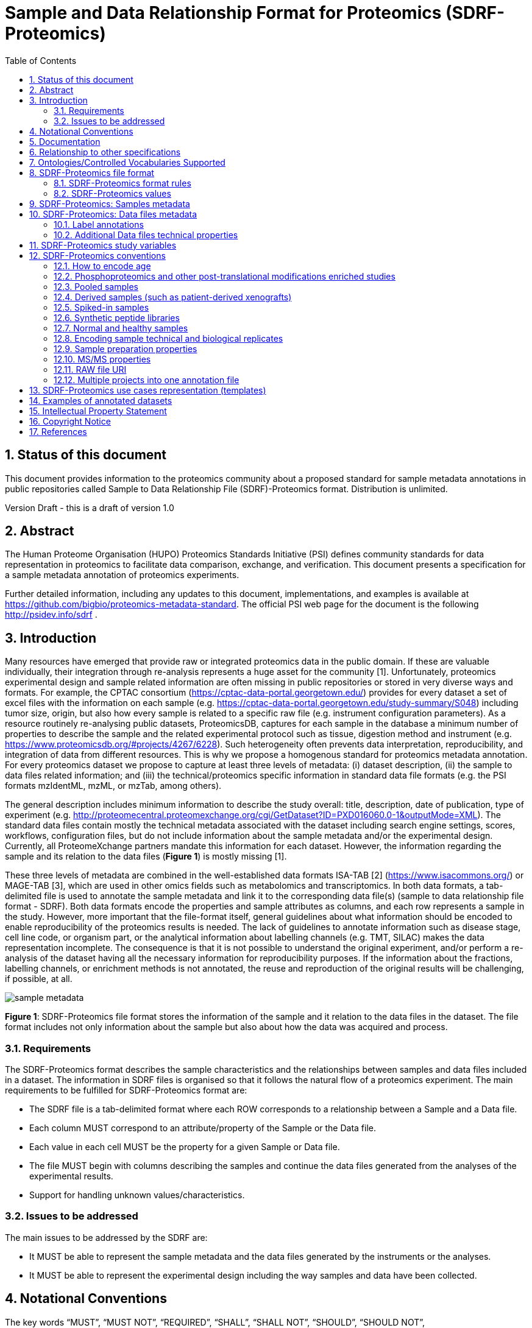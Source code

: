 = Sample and Data Relationship Format for Proteomics (SDRF-Proteomics)
:sectnums:
:toc: left
:doctype: book
//only works on some backends, not HTML
:showcomments:
//use style like Section 1 when referencing within the document.
:xrefstyle: short
:figure-caption: Figure
:pdf-page-size: A4

//GitHub specific settings
ifdef::env-github[]
:tip-caption: :bulb:
:note-caption: :information_source:
:important-caption: :heavy_exclamation_mark:
:caution-caption: :fire:
:warning-caption: :warning:
endif::[]

== Status of this document

This document provides information to the proteomics community about a proposed standard for sample metadata annotations in public repositories called Sample to Data Relationship File (SDRF)-Proteomics format. Distribution is unlimited.

Version Draft - this is a draft of version 1.0

== Abstract

The Human Proteome Organisation (HUPO) Proteomics Standards Initiative (PSI) defines community standards for data representation in proteomics to facilitate data comparison, exchange, and verification. This document presents a specification for a sample metadata annotation of proteomics experiments.

Further detailed information, including any updates to this document, implementations, and examples is available at https://github.com/bigbio/proteomics-metadata-standard. The official PSI web page for the document is the following http://psidev.info/sdrf .

== Introduction

Many resources have emerged that provide raw or integrated proteomics data in the public domain. If these are valuable individually, their integration through re-analysis represents a huge asset for the community [1]. Unfortunately, proteomics experimental design and sample related information are often missing in public repositories or stored in very diverse ways and formats. For example, the CPTAC consortium (https://cptac-data-portal.georgetown.edu/) provides for every dataset a set of excel files with the information on each sample (e.g. https://cptac-data-portal.georgetown.edu/study-summary/S048) including tumor size, origin, but also how every sample is related to a specific raw file (e.g. instrument configuration parameters). As a resource routinely re-analysing public datasets, ProteomicsDB, captures for each sample in the database a minimum number of properties to describe the sample and the related experimental protocol such as tissue, digestion method and instrument (e.g. https://www.proteomicsdb.org/#projects/4267/6228). Such heterogeneity often prevents data interpretation, reproducibility, and integration of data from different resources. This is why we propose a homogenous standard for proteomics metadata annotation. For every proteomics dataset we propose to capture at least three levels of metadata: (i) dataset description, (ii) the sample to data files related information; and (iii) the technical/proteomics specific information in standard data file formats (e.g. the PSI formats mzIdentML, mzML, or mzTab, among others).

The general description includes minimum information to describe the study overall: title, description, date of publication, type of experiment (e.g. http://proteomecentral.proteomexchange.org/cgi/GetDataset?ID=PXD016060.0-1&outputMode=XML). The standard data files contain mostly the technical metadata associated with the dataset including search engine settings, scores, workflows, configuration files, but do not include information about the sample metadata and/or the experimental design. Currently, all ProteomeXchange partners mandate this information for each dataset. However, the information regarding the sample and its relation to the data files (**Figure 1**) is mostly missing [1].

These three levels of metadata are combined in the well-established data formats ISA-TAB [2] (https://www.isacommons.org/) or MAGE-TAB [3], which are used in other omics fields such as metabolomics and transcriptomics. In both data formats, a tab-delimited file is used to annotate the sample metadata and link it to the corresponding data file(s) (sample to data relationship file format - SDRF). Both data formats encode the properties and sample attributes as columns, and each row represents a sample in the study. However, more important that the file-format itself, general guidelines about what information should be encoded to enable reproducibility of the proteomics results is needed. The lack of guidelines to annotate information such as disease stage, cell line code, or organism part, or the analytical information about labelling channels (e.g. TMT, SILAC) makes the data representation incomplete. The consequence is that it is not possible to understand the original experiment, and/or perform a re-analysis of the dataset having all the necessary information for reproducibility purposes. If the information about the fractions, labelling channels, or enrichment methods is not annotated, the reuse and reproduction of the original results will be challenging, if possible, at all.

image::https://github.com/bigbio/proteomics-metadata-standard/raw/master/sdrf-proteomics/images/sample-metadata.png[]

**Figure 1**: SDRF-Proteomics file format stores the information of the sample and it relation to the data files in the dataset. The file format includes not only information about the sample but also about how the data was acquired and process.

=== Requirements

The SDRF-Proteomics format describes the sample characteristics and the relationships between samples and data files included in a dataset. The information in SDRF files is organised so that it follows the natural flow of a proteomics experiment. The main requirements to be fulfilled for SDRF-Proteomics format are:

-	The SDRF file is a tab-delimited format where each ROW corresponds to a relationship between a Sample and a Data file.
-	Each column MUST correspond to an attribute/property of the Sample or the Data file.
-	Each value in each cell MUST be the property for a given Sample or Data file.
-	The file MUST begin with columns describing the samples and continue the data files generated from the analyses of the experimental results.
-	Support for handling unknown values/characteristics.

=== Issues to be addressed

The main issues to be addressed by the SDRF are:

-	It MUST be able to represent the sample metadata and the data files generated by the instruments or the analyses.
-	It MUST be able to represent the experimental design including the way samples and data have been collected.

== Notational Conventions

The key words “MUST”, “MUST NOT”, “REQUIRED”, “SHALL”, “SHALL NOT”, “SHOULD”, “SHOULD NOT”, “RECOMMEND/RECOMMENDED”, “MAY”, “COULD BE”, and “OPTIONAL” are to be interpreted as described in RFC 2119 (2).

== Documentation

The official website for SDRF-Proteomics project is https://github.com/bigbio/proteomics-metadata-standard. New use cases, changes to the specification and examples can be added by using Pull requests or issues in GitHub (see introduction to GitHub - https://lab.github.com/githubtraining/introduction-to-github).

A set of examples and annotated projects from ProteomeXchange can be found here: https://github.com/bigbio/proteomics-metadata-standard/tree/master/annotated-projects

Multiple tools have been implemented to validate SDRF-Proteomics files:

- sdrf-pipelines (Python - https://github.com/bigbio/sdrf-pipelines): This tool allows to validate an SDRF-Proteomics file. In addition, allows to convert SDRF to other popular pipelines and software configure files such as: MaxQuant or OpenMS.

- jsdrf (Java - https://github.com/bigbio/jsdrf ): This Java library and tool allows to validate SDRF-Proteomics files. It also includes a generic data model that can be used by Java applications.

== Relationship to other specifications

SDRF-Proteomics is fully compatible with the SDRF file format part of https://www.ebi.ac.uk/arrayexpress/help/magetab_spec.html[MAGE-TAB]. The MAGE-TAB is the file format to storage the metadata and sample information on transcriptomics experiments. If the proteomeXchange project file is converted to idf file (project description in MAGE-TAB) and is combined with the SDRF-Proteomics a valid MAGE-TAB is obtained.

SDRF-Proteomics sample information can be embedded into mzTab metadata files. The sample metadata in mzTab contains properties as the columns in the SDRF-Proteomics and values as Sample cell values.

[[ontologies-supported]]
== Ontologies/Controlled Vocabularies Supported

The list of ontologies/controlled vocabularies (CV) supported are:

-	PSI Mass Spectrometry CV
-	Experimental Factor Ontology (EFO).
-	Unimod protein modification database for mass spectrometry
-	PSI-MOD CV
-	Cell line ontology
-	Drosophila anatomy ontology
-	Cell ontology
-	Plant ontology
-	Uber-anatomy ontology
-	Zebrafish anatomy and development ontology
-	Zebrafish developmental stages ontology
-	Plant Environment Ontology
-	FlyBase Developmental Ontology
-	Rat Strain Ontology
-	Chemical Entities of Biological Interest Ontology
-	NCBI organismal classification
-	PATO - the Phenotype and Trait Ontology
-	PRIDE Controlled Vocabulary (CV)

[[sdrf-file-format]]
== SDRF-Proteomics file format

The SDRF-Proteomics file format describes the sample characteristics and the relationships between samples and data files. The file format is a tab-delimited one where each ROW corresponds to a relationship between a Sample and a Data file, each column corresponds to an attribute/property of the Sample and the value in each cell is the specific value of the property for a given Sample (**Figure 2**).

[#img-sunset]
image::https://github.com/bigbio/proteomics-metadata-standard/raw/master/sdrf-proteomics/images/sdrf-nutshell.png[]

**Figure 2**: SDRF-Proteomics in a nutshell. The file format is a tab-delimited one where columns are properties of the sample, the data file or the variables under study. The rows are the samples and the cells are the values for one property in a specific sample.

=== SDRF-Proteomics format rules

There are general scenarios/use cases that are addressed by the following rules:

- **Unknown values**: In some cases, the column is mandatory in the format but for some samples the corresponding value is unknown. In those cases, users SHOULD use ‘not available’.
- **Not Applicable values**: In some cases, the column is mandatory but for some samples the corresponding value is not applicable. In those cases, users SHOULD use ‘not applicable’.
- **Case sensitivity**: By specification the SDRF is case insensitive, but we RECOMMEND using lowercase characters throughout all the text (Column names and values).
- **Spaces**: By specification the SDRF is case sensitive to spaces (sourcename != source name).
- **Column order**: The SDRF MUST start with the source name column (accession/name of the sample), then all the sample characteristics; followed by the assay name. Finally, after the assay name all the comments (properties of the data file generated)
- **Extension**: The extension of the SDRF should be .tsv or .txt.


[[sdrf-file-standarization]]
=== SDRF-Proteomics values

The value for each property (e.g. characteristics, comment) corresponding to each sample can be represented in multiple ways.

- Free Text (Human readable): In the free text representation, the value is provided as text without Ontology support (e.g. colon or providing accession numbers). This is only RECOMMENDED when the text inserted in the table is the exact name of an ontology/CV term in EFO. If the term is not in EFO, other ontologies can be used.

|===
| source name | characteristics[organism]

| sample 1 |homo sapiens
| sample 2 |homo sapiens
|===

- Ontology url (Computer readable): Users can provide the corresponding URI (Uniform Resource Identifier) of the ontology/CV term as a value. This is recommended for enriched files where the user does not want to use intermediate tools to map from free text to ontology/CV terms.

|===
| source name | characteristics[organism]

| Sample 1 |http://purl.obolibrary.org/obo/NCBITaxon_9606
| Sample 2 |http://purl.obolibrary.org/obo/NCBITaxon_9606
|===

- Key=value representation (Human and Computer readable): The current representation aims to provide a mechanism to represent the complete information of the ontology/CV term including Accession, Name and other additional properties. In the key=value pair representation the Value of the property is represented as an Object with multiple properties, where the key is one of the properties of the object and the value is the corresponding value for the particular key. An example of of key value pairs are post-translational modifications <<ptms>>

  NT=Glu->pyro-Glu; MT=fixed; PP=Anywhere; AC=Unimod:27; TA=E

== SDRF-Proteomics: Samples metadata

The Sample metadata has different Categories/Headings to organize all the attributes/ column headers of a given sample. Each Sample contains a _source name_ (accession) and a set of _characteristics_. Any proteomics sample MUST contain the following characteristics:

- *source name*: Unique sample name (it can be present multiple times if the same sample is used several times in the same dataset)
- *characteristics[organism]*: The organism of the Sample.
- *characteristics[disease]*: The disease under study in the Sample.
- *characteristics[organism part]*: The part of organism's anatomy or substance arising from an organism from which the biomaterial was derived (e.g. liver)
- *characteristics[cell type]*: A cell type is a distinct morphological or functional form of cell. Examples are epithelial, glial etc.

Example:

|===
| source name   | characteristics[organism] | characteristics[organism part] | characteristics[disease] | characteristics[cell type]

|sample_treat   | homo sapiens              | liver                          | liver cancer             | not available
|sample_control | homo sapiens              | liver                          | liver cancer             | not available
|===

NOTE: Additional characteristics cane be added depending of the type of the experiment and sample. The https://github.com/bigbio/proteomics-metadata-standard/tree/master/templates[SDRF-Proteomics templates] defines a set of templates and checklists of properties that should be provided depending on the proteomics experiment.

Some important notes:

- Each characteristics name in the column header SHOULD be a CV term from the EFO ontology. For example, the header _characteristics[organism]_ corresponds to the ontology term Organism.

- Multiple values (columns) for the same characteristics term are allowed in SDRF-Proteomics. However, it is RECOMMENDED not to use the same column in the same file. If you have multiple phenotypes, you can specify what it refers to or use another more specific term, e.g. "immunophenotype".

[[from-sample-data]]
== SDRF-Proteomics: Data files metadata

The connection between the Samples to the Data files is done by using a series of properties and attributes (comments - for backward compatibility with SDRF in transcriptomics comment MUST be use). All the properties referring to the MS run (file) itself are annotated with the category **comment**. The use of comment is mainly aimed at differentiating sample properties from the data properties. It matches a given sample to the corresponding file(s). The order of the columns is important, _assay name_ SHOULD always be located before the comments. It is RECOMMENDED to put the last column as _comment[data file]_.

The following properties MUST be provided for each data file (ms run) file:

- **assay name**: For SDRF back-compatibility MSRun cannot be used. Instead _assay name_ is used. Examples of assay names are: “run 1”, “run_fraction_1_2”.
- **comment[fraction identifier]**: The fraction identifier allows to record the number of a given fraction. The fraction identifier corresponds to this ontology term. It MUST start from 1 and if the experiment is not fractionated, 1 MUST be used for each MSRun (assay).
- **comment[label]**: label describes the label applied to each Sample (if any). In case of multiplex experiments such as TMT, SILAC, and/or ITRAQ the corresponding label SHOULD be added. For Label-free experiments the label free sample term MUST be used <<label-data>>.
- **comment[data file]**: The data file provides the name of the raw file generated  by the instrument. The data files can be instrument raw files but also converted peak lists such as mzML, MGF or result files like mzIdentML.
- **comment[instrument]**: Instrument model used to capture the sample <<instrument>>.

Example:

|===
|        |  assay name      | comment[label]    | comment[fraction identifier] | comment[instrument]| comment[data file]
|sample 1|  run 1           | label free sample | 1                            | NT=LTQ Orbitrap XL | 000261_C05_P0001563_A00_B00K_R1.RAW
|sample 1|  run 2           | label free sample | 2                            | NT=LTQ Orbitrap XL | 000261_C05_P0001563_A00_B00K_R2.RAW
|===

TIP: All the possible _label_ values can be seen in the in the PRIDE CV under the https://www.ebi.ac.uk/ols/ontologies/pride/terms?iri=http%3A%2F%2Fpurl.obolibrary.org%2Fobo%2FPRIDE_0000514&viewMode=All&siblings=false[Label] node.

[[label-data]]
=== Label annotations

In order to annotate quantitative datasets, the SDRF file format use tags for each channel associated with the sample in _comment[label]_. The label values are organized under the following ontology term Label. Some of the most popular labels are:

- For label-free experiments the value SHOULD be: label free sample
- For TMT experiments the SDRF uses the PRIDE ontology terms under sample label. Here some examples of TMT channels:

  TMT126, TMT127, TMT127C, TMT127N, TMT128 , TMT128C, TMT128N, TMT129, TMT129C, TMT129N, TMT130, TMT130C, TMT130N, TMT131

In order to achieve a clear relationship between the label and the sample characteristics, each channel of each sample (in multiplex experiments) SHOULD be defined in a separate row: one row per channel used (annotated with the corresponding _comment[label]_ per file.

Examples:

•	https://github.com/bigbio/proteomics-metadata-standard/blob/c69665600d5e0ddaf6099b4660cc70764ef6cddf/annotated-projects/PXD000612/sdrf.tsv[Label free]
•	https://github.com/bigbio/proteomics-metadata-standard/blob/c69665600d5e0ddaf6099b4660cc70764ef6cddf/annotated-projects/PXD011799/sdrf.tsv[TMT]
•	https://github.com/bigbio/proteomics-metadata-standard/blob/a141d6bc225e3df8d35e36f0035307f0c7fadf1d/annotated-projects/PXD017710/sdrf-silac.tsv[SILAC]

[[instrument]]
==== Type and Model of Mass Spectrometer

The model of the mass spectrometer SHOULD be specified as _comment[instrument]_. Possible values are listed under https://www.ebi.ac.uk/ols/ontologies/ms/terms?iri=http%3A%2F%2Fpurl.obolibrary.org%2Fobo%2FMS_1000031&viewMode=All&siblings=false[instrument model term].

Additionally, it is strongly RECOMMENDED to include comment[MS2 analyzer type]. This is important e.g. for Orbitrap models where MS2 scans can be acquired either in the Orbitrap or in the ion trap. Setting this value allows to differentiate high-resolution MS/MS data. Possible values of _comment[MS2 analyzer type]_ are mass analyzer types.

=== Additional Data files technical properties

It is RECOMMENDED to encode some of the technical parameters of the MS experiment as comments including the following parameters:

- Protein Modifications
- Precursor and Fragment ion mass tolerances
- Digestion Enzymes


[[ptms]]
==== Protein Modifications

Sample modifications (including both chemical modifications and post translational modifications, PTMs) are originated from multiple sources: artifactual modifications, isotope labeling, adducts that are encoded as PTMs (e.g. sodium) or the most biologically relevant PTMs.

It is RECOMMENDED to provide the modifications expected in the sample including the amino acid affected, whether it is Variable or Fixed (also Custom and Annotated modifications are supported) and included other properties such as mass shift/delta mass and the position (e.g. anywhere in the sequence).

The RECOMMENDED name of the column for sample modification parameters is: comment[modification parameters].

The modification parameters are the name of the ontology term MS:1001055.

For each modification, different properties are captured using a key=value pair structure including name, position, etc. All the possible (optional) features available for modification parameters are:


|===
|Property |Key |Example | Mandatory(:white_check_mark:)/Optional(:zero:) |comment

|Name of the Modification| NT | NT=Acetylation | :white_check_mark: | * Name of the Term in this particular case Modification, for custom modifications can be a name defined by the user.
|Modification Accession  | AC | AC=UNIMOD:1    | :zero:             | Accession in an external database UNIMOD or PSI-MOD supported.
|Chemical Formula        | CF | CF=H(2)C(2)O   | :zero:             | This is the chemical formula of the added or removed atoms. For the formula composition please follow the guidelines from http://www.unimod.org/names.html[UNIMOD]
|Modification Type       | MT | MT=Fixed       | :zero: | This specifies which modification group the modification should be included with. Choose from the following options: [Fixed, Variable, Annotated]. _Annotated_ is used to search for all the occurrences of the modification into an annotated protein database file like UNIPROT XML or PEFF.
|Position of the modification in the Polypeptide |  PP | PP=Any N-term | :zero: | Choose from the following options: [Anywhere, Protein N-term, Protein C-term, Any N-term, Any C-term]. Default is *Anywhere*.
|Target Amino acid       | TA | TA=S,T,Y       | :white_check_mark: | The target amino acid letter. If the modification targets multiple sites, it can be separated by `,`.
|Monoisotopic Mass       | MM | MM=42.010565   | :zero: | The exact atomic mass shift produced by the modification. Please use at least 5 decimal places of accuracy. This should only be used if the chemical formula of the modification is not known. If the chemical formula is specified, the monoisotopic mass will be overwritten by the calculated monoisotopic mass.
|Target Site             | TS | TS=N[^P][ST]   | :zero: | For some software, it is important to capture complex rules for modification sites as regular expressions. These use cases should be specified as regular expressions.
|===

We RECOMMEND for indicating the modification name, to use the UNIMOD interim name or the PSI-MOD name. For custom modifications, we RECOMMEND using an intuitive name. If the PTM is unknown (custom), the Chemical Formula or Monoisotopic Mass MUST be annotated.

An example of an SDRF-Proteomics file with sample modifications annotated, where each modification needs an extra column:

|===
| |comment[modification parameters] | comment[modification parameters]

|sample 1| NT=Glu->pyro-Glu; MT=fixed; PP=Anywhere; AC=Unimod:27; TA=E | NT=Oxidation; MT=Variable; TA=M
|===

[[cleavage-agents]]
==== Cleavage agents

The REQUIRED _comment [cleavage agent details]_ property is used to capture the enzyme information. Similar to protein modification a key=value pair representation is used to encode the following properties for each enzyme:

|===
|Property           |Key |Example     | Mandatory(:white_check_mark:)/Optional(:zero:) | comment
|Name of the Enzyme | NT | NT=Trypsin | :white_check_mark:                             | * Name of the Term in this particular case Name of the Enzyme.
|Enzyme Accession | AC | AC=MS:1001251 | :zero:                                      | Accession in an external PSI-MS Ontology definition under the following category https://www.ebi.ac.uk/ols/ontologies/ms/terms?iri=http%3A%2F%2Fpurl.obolibrary.org%2Fobo%2FMS_1001045[Cleavage agent name].
|Cleavage site regular expression | CS | CS=(?<=[KR])(?!P) | :zero: | The cleavage site defined as a regular expression.
|===

An example of an SDRF-Proteomics with sample enzyme annotated:

|===
| source name |...|comment[cleavage agent details]

|sample 1| ....|NT=Trypsin; AC=MS:1001251; CS=(?<=[KR])(?!P)
|===

NOTE: If the enzyme is used, for example Top-down experiments, the value SHOULD be ‘not applicable’.

==== Precursor and Fragment mass tolerances

For proteomics experiments, it is important to encode different mass tolerances (for precursor and fragment ions).

|===
| |comment[fragment mass tolerance]	| comment[precursor mass tolerance]

|sample 1| 0.6 Da |	20 ppm
|===

Units for the mass tolerances (either Da or ppm) MUST be provided.

== SDRF-Proteomics study variables

The variable/property under study SHOULD be highlighted using the factor value category. For example, the _factor value[tissue]_ is used when the user wants to compare expression across different tissues. You can add Multiple variables under study can be added by providing adding multiple factor values.

|===
|factor value    | :zero:           | 0..*        | “factor value” columns SHOULD indicate which experimental factor/variable is used as the hypothesis to perform the  data analysis. The “factor value” columns SHOULD occur after all characteristics and the attributes of the samples. | factor value[phenotype]
|===

[[conventions]]
== SDRF-Proteomics conventions

Conventions define how to encode some particular information in the file format in specific use cases. Conventions define a set of new columns that are needed to represent a particular use case or experiment type (e.g. phosphorylation dataset). In addition, conventions define how some specific free-text columns (value that are not defined as ontology terms) should be written. Conventions are compiled from the proteomics community using https://github.com/bigbio/proteomics-metadata-standard/issues or pull-request and will be added to updated versions of this specification document in the future.

In the convention section <<conventions>>, the columns are described and defined, while in the section use cases and templates <<use-cases>> the columns needed to describe a use case are specified.

=== How to encode age

One of the characteristics of a patient sample can be the age of an individual. It is RECOMMENDED to provide the age in the following format: {X}Y{X}M{X}D. Some valid examples are:

- 40Y (forty years)
- 40Y5M (forty years and 5 months)
- 40Y5M2D (forty years, 5 months, and 2 days)

When needed, weeks can also be used: 8W (eight weeks)

Age interval:

Sometimes the sample does not have an exact age but a range of age. To annotate an age range the following standard is RECOMMENDED:

    40Y-85Y

This means that the subject (sample) is between 40 and 85 years old. Other temporal information can be encoded similarly.

[[phos-pho]]
=== Phosphoproteomics and other post-translational modifications enriched studies

In PTM-enriched experiments, the _characteristics[enrichment process]_ SHOULD be provided. The different values already included in EFO are:

- enrichment of phosphorylated Protein
- enrichment of glycosylated Protein

This characteristic can be used as a _factor value[enrichment process]_ to differentiate the expression between proteins in the phospho-enriched sample compared with the control.

[[pooled-samples]]
=== Pooled samples

When multiple samples are pooled into one, the general approach is to annotate them separately, abiding by the general rule: one row stands for one sample-to-file relationship. In this case,  multiple rows are created for the corresponding data file, much like in <<label-data>>.

One possible exception is made for the case when one channel e.g. in a TMT/iTRAQ multiplexed experiment  is used for a sample pooled from all other channels, typically for normalization purposes. In this case,  it is not necessary to repeat all sample annotations. Instead, a special characteristic can be used:

|===
|source name |characteristics[pooled sample] | assay name | comment[label] | comment[data file]

| sample 1   | not pooled |  run 1      | TMT131         | file01.raw
| sample 2   | not pooled |  run 1      | TMT131C        | file01.raw
| sample 10  | SN=sample 1,sample 2, ... sample 9|  run 1      | TMT128         | file01.raw
|===

`SN` stands for source names and lists `source name` fields of samples that are annotated in the same file and *used in the same experiment and same MS run*.

Another possible value for _characteristics[pooled sample]_ is a string `pooled` for cases when it is known that a sample is pooled but the individual samples cannot be annotated.

=== Derived samples (such as patient-derived xenografts)

In cancer research, patient-derived xenografts (PDX) are commonly used. In those, the patient’s tumor is transplanted into another organism, usually  a mouse. In these cases, the metadata, such as age and sex MUST refer to the original patient and not the mouse.

PDX samples SHOULD be annotated by using the column name _characteristics[xenograft]_. The value should then describe the growth condition, such as ‘pancreatic cancer cells grown in nude mice’.

For experiments where both, the PDX and the original tumor are measured, the PDX entry SHOULD reference the respective tumor sample’s source name in the _characteristics[source name]_ column. Non-PDX samples SHOULD contain the “not applicable” value in the _characteristics[xenograft]_ and the characteristics[source name] column. Both tumor and PDX samples SHOULD reference the patient using the characteristics[individual] column. This column SHOULD contain some sort of patient identifier.

=== Spiked-in samples

There are multiple scenarios when a sample is spiked with additional analytes. Peptides, proteins, or mixtures can be added to the sample as controlled amounts to provide a standard or ground truth for quantification, or for retention time alignment, etc.

To include information about the spiked compounds, use _characteristics[spiked compound]_. The information is provided in key-value pairs. Here are the keys and values that SHOULD be provided:

|===
|Key | Meaning | Examples | Peptide | Protein | Mixture | Other

|CT  | Compound type | protein, peptide, mixture, other | :white_check_mark: | :white_check_mark: | :white_check_mark: | :white_check_mark:
|QY  | Quantity (molar or mass) | 10 mg, 20 nmol | :white_check_mark: | :white_check_mark: | :white_check_mark: | :white_check_mark:
|PS  | Peptide sequence  | PEPTIDESEQ |:white_check_mark: |                    | |
|AC  | Uniprot Accession | A9WZ33     |                   | :white_check_mark: | |
|CN  | Compound name     | `iRT mixture`, `substance name` | | :zero: | :zero: | :zero:
|CV  | Compound vendor   | `in-house` or vendor name | :zero: | :zero: | :white_check_mark: | :zero:
|CS  | Compound specification URI | `http://vendor.web.site/specs/coomercial-kit.xlsx` | :zero: | :zero: | :zero: | :zero:
|CF  | Compound formula  | `C2H2O` | | | | :zero:
|===

In addition to specifying the component and its quantity, the injected mass of the main sample SHOULD be specified as _characteristics[mass]_.

An example of SDRF-Proteomics for a sample spiked with a peptide would be:

|===
|characteristics[mass] | charateristics[spiked compound]
|1 ug                  | CT=peptide;PS=PEPTIDESEQ;QY=10 fmol
|===

For multiple spiked components, the column _characteristics[spiked compound]_ may be repeated.

If the spiked component is another biological sample (e.g. __E. coli__ lysate spiked into human sample),  then the spiked component MUST be annotated in its own row. Both components of the sample SHOULD have `characteristics[mass]` specified. Inclusion of _characteristics[spiked compound]_ is optional in this case; if provided, it SHOULD be the string `spiked` for the spiked sample.

=== Synthetic peptide libraries

It is common to use synthetic peptide libraries for multiple proteomics and MS use cases including:

•	Benchmark of analytical and bioinformatics methods and algorithms.
•	Improvement of peptide identification/quantification using spectral libraries.

When describing synthetic peptide libraries most of the sample metadata can be declared as “not applicable”. However, some authors can annotate the organism for example because they know the library has been designed from specific peptide species, see example Synthetic Peptide experiment (https://github.com/bigbio/proteomics-metadata-standard/blob/master/annotated-projects/PXD000759/sdrf.tsv).

It is important to annotate that the sample is a synthetic peptide library, this can be done by adding the characteristics[synthetic peptide]. The possible values are “synthetic” or “not synthetic”.

=== Normal and healthy samples

Samples from healthy patients or individuals normally appear in manuscripts and annotations as healthy or normal. We RECOMMEND using the word “normal” mapped to term PATO_0000461 that is in EFO: normal PATO term. Example:

|===
| source name   | characteristics[organism] | characteristics[organism part] | characteristics[phenotype] | characteristics[compound] | factor value[phenotype]

|sample_treat   | homo sapiens              | Whole Organism                 | necrotic tissue            | drug A                    | necrotic tissue
|sample_control | homo sapiens              | Whole Organism                 | normal                     | none                      | normal
|===

=== Encoding sample technical and biological replicates

Different measurements of the same biological sample are often categorized as (i) Technical or (ii) Biological replicates, based on whether they are (i) matched on all variables, e.g. same sample and same protocol; or (ii) different samples matched on explanatory variable(s), e.g. different patients receiving a placebo, in a placebo vs. drug trial. Technical and biological replicates have different levels of independence, which must be taken into account during data interpretation.

For a given experiment, there are different levels to which samples can be matched - e.g. same sample, sample protocol, covariates - the definition of technical replicate can therefore vary based on the number of variables included. In addition, an experiment might be used in multiple models with different explanatory variable(s), and biological replicates in one model would not be replicates in another. Therefore, Technical vs. Biological considerations, while sometimes relevant to analytical and statistical interpretation, fall beyond the scope of the SDRF-Proteomics format. However, data providers are encouraged to provide any identifier - e.g. Biological_replicate_1, Technical_replicate_2 - that would help linking the samples to their analytical and statistical analysis as comments. A good starting point for the SDRF-Proteomics specification is the following:

**Technical replicate**: It is defined as repeated measurements of the same sample that represent independent measures of the random noise associated with protocols or equipment [4].

In MS-based proteomics a technical replicate can be, for example, doing the full sample preparation from extraction to MS multiple times to control variability in the instrument and sample preparation. Another valid example would be to replicate only one part of the analytical method, for example, run the sample twice on the LC-MS/MS. Technical replicates indicate if measurements are scientifically robust or noisy, and how large the measured effect must be to stand out above that noise.

In the following example, only if the technical replicate column is provided, one can distinguish quantitative values of the same fraction but different technical replicates.

|===
| source name       | assay name | comment[label]    | comment[fraction identifier] | comment[technical replicate] | comment[data file]
| Sample 1          |    run 1   | label free sample | 1                            | 1                            | 000261_C05_P0001563_A00_B00K_F1_TR1.RAW
| Sample 1          |    run 2   | label free sample | 2                            | 1                            | 000261_C05_P0001563_A00_B00K_F2_TR1.RAW
| Sample 1          |    run 3   | label free sample | 1                            | 2                            | 000261_C05_P0001563_A00_B00K_F1_TR2.RAW
| Sample 1          |    run 4   | label free sample | 2                            | 2                            | 000261_C05_P0001563_A00_B00K_F2_TR2.RAW
|===

The _comment[technical replicate]_ column is OPTIONAL if technical replicates are not performed in a study.

**Biological replicate**: parallel measurements of biologically distinct samples that capture biological variation, which may itself be a subject of study or a source of noise. Biological replicates address if and how widely the results of an experiment can be generalized. For example, repeating a particular assay with independently generated samples, individuals or samples derived from various cell types, tissue types, or organisms, to see if similar results can be observed. Context is critical, and appropriate biological replicates will indicate whether an experimental effect is sustainable under a different set of biological variables or an anomaly itself.

In SDRF-Proteomics biological replicates can be annotated using _characteristics[biological replicate]_ but it is OPTIONAL if biological replicates are not performed in a study.

Some examples with explicit annotation of the biological replicates can be found here:

- https://github.com/bigbio/proteomics-metadata-standard/blob/c3a56b076ef381280dfcb0140d2520126ace53ff/annotated-projects/PXD006401/sdrf.tsv

[[sample-prep]]
=== Sample preparation properties

In order to encode sample preparation details, we strongly RECOMMEND specifying the following parameters.

- **comment [depletion]**: The removal of specific components of a complex mixture of proteins or peptides based on some specific property of those components. The values of the columns will be `no depletion` or `depletion`. In the case of depletion `depleted fraction` of `bound fraction` can be specified.

- **comment [reduction reagent]**: The chemical reagent that is used to break disulfide bonds in proteins. The values of the column are under the term https://www.ebi.ac.uk/ols/ontologies/pride/terms?iri=http%3A%2F%2Fpurl.obolibrary.org%2Fobo%2FPRIDE_0000607&viewMode=All&siblings=false[reduction reagent]. For example, DTT.

- **comment [alkylation reagent]**: The alkylation reagent that is used to covalently modify cysteine SH-groups after reduction, preventing them from forming unwanted novel disulfide bonds. The values of the column are under the term https://www.ebi.ac.uk/ols/ontologies/pride/terms?iri=http%3A%2F%2Fpurl.obolibrary.org%2Fobo%2FPRIDE_0000598&viewMode=All&siblings=false[alkylation reagent]. For example, IAA.

- **comment [fractionation method]**: The fraction method used to separate the sample. The values of this term can be read under PRIDE ontology term https://www.ebi.ac.uk/ols/ontologies/pride/terms?iri=http%3A%2F%2Fpurl.obolibrary.org%2Fobo%2FPRIDE_0000550[Fractionation method]. For example, Off-gel electrophoresis.

[[fragment-proper]]
=== MS/MS properties

- **comment[collision energy]**: Collision energy can be added as non-normalized (10000 eV) or normalized (1000 NCE) value.

- **comment[dissociation method]**: This property will provide information about the fragmentation method, like HCD, CID. The values of the column are under the term https://www.ebi.ac.uk/ols/ontologies/ms/terms?iri=http%3A%2F%2Fpurl.obolibrary.org%2Fobo%2FMS_1000044&viewMode=All&siblings=false[dissociation method].

[[raw-file-uri]]
=== RAW file URI

We RECOMMEND to include the public URI of the file if available. For example for ProteomeXchange datasets the URI from the FTP can be provided:

|===
|   |... |comment[file uri]

|sample 1| ... |ftp://ftp.pride.ebi.ac.uk/pride/data/archive/2017/09/PXD005946/000261_C05_P0001563_A00_B00K_R1.RAW
|===

[[multiple-projects]]
=== Multiple projects into one annotation file

Curators can decide to annotate multiple ProteomeXchange datasets into one large SDRF-Proteomics file for reanalysis purposes. If that is the case, it is RECOMMENDED to use the comment[proteomexchange accession number] to differentiate between different datasets.

[[use-cases]]
== SDRF-Proteomics use cases representation (templates)

Please visit the following document to read about SDRF-Proteomics use cases, templates and https://github.com/bigbio/proteomics-metadata-standard/blob/master/templates/README.adoc[checklists].

[[example-annotated-datasets]]
== Examples of annotated datasets

|===
|Dataset Type  | ProteomeXchange / Pubmed Accession | SDRF URL
|Label-free    | PXD008934                          | https://github.com/bigbio/proteomics-metadata-standard/blob/master/annotated-projects/PXD008934/sdrf.tsv
|TMT           | CPTAC PMID27251275                 | https://raw.githubusercontent.com/bigbio/proteomics-metadata-standard/master/annotated-projects/PMID27251275/sdrf.tsv

|===

== Intellectual Property Statement

The PSI takes no position regarding the validity or scope of any intellectual property or other rights that might be claimed to pertain to the implementation or use of the technology described in this document or the extent to which any license under such rights might or might not be available; neither does it represent that it has made any effort to identify any such rights. Copies of claims of rights made available for publication and any assurances of licenses to be made available or the result of an attempt made to obtain a general license or permission for the use of such proprietary rights by implementers or users of this specification can be obtained from the PSI Chair.

The PSI invites any interested party to bring to its attention any copyrights, patents or patent applications, or other proprietary rights which may cover technology that may be required to practice this recommendation. Please address the information to the PSI Chair (see contacts information at PSI website).

== Copyright Notice

Copyright (C) Proteomics Standards Initiative (2020). All Rights Reserved.

This document and translations of it may be copied and furnished to others, and derivative works that comment on or otherwise explain it or assist in its implementation may be prepared, copied, published, and distributed, in whole or in part, without the restriction of any kind, provided that the above copyright notice and this paragraph are included on all such copies and derivative works. However, this document itself may not be modified in any way, such as by removing the copyright notice or references to the PSI or other organizations, except as needed for the purpose of developing Proteomics Recommendations in which case the procedures for copyrights defined in the PSI Document process must be followed, or as required to translate it into languages other than English.

The limited permissions granted above are perpetual and will not be revoked by the PSI or its successors or assigns.

This document and the information contained herein is provided on an "AS IS" basis and THE PROTEOMICS STANDARDS INITIATIVE DISCLAIMS ALL WARRANTIES, EXPRESS OR IMPLIED, INCLUDING BUT NOT LIMITED TO ANY WARRANTY THAT THE USE OF THE INFORMATION HEREIN WILL NOT INFRINGE ANY RIGHTS OR ANY IMPLIED WARRANTIES OF MERCHANTABILITY OR FITNESS FOR A PARTICULAR PURPOSE."

== References


- [1] Y. Perez-Riverol, S. European Bioinformatics Community for Mass, Toward a Sample Metadata Standard in Public Proteomics Repositories, J Proteome Res 19(10) (2020) 3906-3909.
- [2] A. Gonzalez-Beltran, E. Maguire, S.A. Sansone, P. Rocca-Serra, linkedISA: semantic representation of ISA-Tab experimental metadata, BMC Bioinformatics 15 Suppl 14 (2014) S4.
- [3] T.F. Rayner, P. Rocca-Serra, P.T. Spellman, H.C. Causton, A. Farne, E. Holloway, R.A. Irizarry, J. Liu, D.S. Maier, M. Miller, K. Petersen, J. Quackenbush, G. Sherlock, C.J. Stoeckert, Jr., J. White, P.L. Whetzel, F. Wymore, H. Parkinson, U. Sarkans, C.A. Ball, A. Brazma, A simple spreadsheet-based, MIAME-supportive format for microarray data: MAGE-TAB, BMC Bioinformatics 7 (2006) 489.
- [4] P. Blainey, M. Krzywinski, N. Altman, Points of significance: replication, Nat Methods 11(9) (2014) 879-80.

